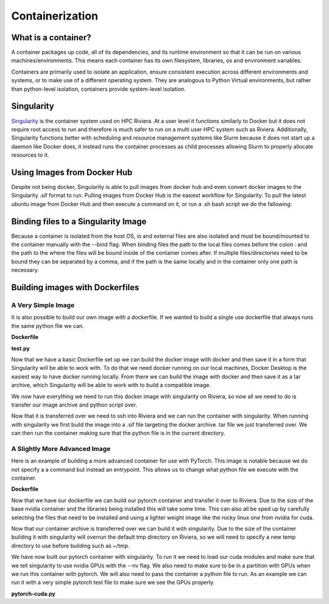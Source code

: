 Containerization
=================

What is a container?
--------------------
A container packages up code, all of its dependencies, and its runtime environment so that it can be run on various machines/environments. This means each container has its own filesystem, libraries, os and environment variables. 

Containers are primarily used to isolate an application, ensure consistent execution across different environments and systems, or to make use of a different operating system. They are analogous to Python Virtual environments, but rather than python-level isolation, containers provide system-level isolation.

Singularity
-----------
`Singularity <https://docs.sylabs.io/guides/3.5/user-guide/introduction.html>`_ is the container system used on HPC Riviera. At a user level it functions similarly to Docker but it does not require root access to run and therefore is much safer to run on a multi user HPC system such as Riviera. Additionally, Singularity functions better with scheduling and resource management systems like Slurm because it does not start up a daemon like Docker does, it instead runs the container processes as child processes allowing Slurm to properly allocate resources to it.

Using Images from Docker Hub
----------------------------
Despite not being docker, Singularity is able to pull images from docker hub and even convert docker images to the Singularity .sif format to run. Pulling images from Docker Hub is the easiest workflow for Singularity. To pull the latest ubuntu image from Docker Hub and then execute a command on it, or run a .sh bash script we do the fallowing: 

.. code-block::bash

    [username@login001]$ module load slurm
    [username@login001]$ module load singularity
    [username@login001]$ srun --pty bash
    bash-4.4$ singularity pull docker://ubuntu
    bash-4.4$ singularity exec ubuntu_latest.sif <command>
    bash-4.4$ exit

Binding files to a Singularity Image
------------------------------------
Because a container is isolated from the host OS, io and external files are also isolated and must be bound/mounted to the container manually with the --bind flag. When binding files the path to the local files comes before the colon : and the path to the where the files will be bound inside of the container comes after. If multiple files/directories need to be bound they can be separated by a comma, and if the path is the same locally and in the container only one path is necessary.

.. code-block::bash

    bash-4.4$ singularity exec --bind <local_path>:<target_path> my_container.sif <command>

Building images with Dockerfiles
--------------------------------

A Very Simple Image
^^^^^^^^^^^^^^^^^^^
It is also possible to build our own image with a dockerfile. If we wanted to build a single use dockerfile that always runs the same python file we can.

**Dockerfile**

.. code-block::dockerfile

    # A base image to build off of, in this case Ubuntu
    FROM ubuntu:latest

    # Sets the working directory inside of the container
    WORKDIR /usr/src/app

    # Copies application files from host to container
    COPY . .

    # Installs dependencies in the container
    RUN apt-get update && apt-get install -y \
        python3 \
        python3-pip

    # Set the default command to execute when the container starts
    CMD ["python3", "test.py"]

**test.py**

.. code-block::python

    def main():
        print("Hello, Docker!")

    if __name__ == "__main__":
        main()

Now that we have a basic Dockerfile set up we can build the docker image with docker and then save it in a form that Singularity will be able to work with. To do that we need docker running on our local machines, Docker Desktop is the easiest way to have docker running locally. From there we can build the image with docker and then save it as a tar archive, which Singularity will be able to work with to build a compatible image.

.. code-block::bash

    $ cd BasicImage/
    $ docker build -t basicimage .
    $ docker save basicimage -o basicimage.tar

We now have everything we need to run this docker image with singularity on Riviera, so now all we need to do is transfer our image archive and python script over.

.. code-block::bash

    $ scp basicimage.tar test.py username@riviera.colostate.edu:~/your_directory

Now that it is transferred over we need to ssh into Riviera and we can run the container with singularity. When running with singularity we first build the image into a .sif file targeting the docker archive .tar file we just transferred over. We can then run the container making sure that the python file is in the current directory.

.. code-block::bash

    [username@login001]$ cd your_directory/
    [username@login001]$ module load slurm
    [username@login001]$ module load singularity
    [username@login001]$ srun --pty bash
    bash-4.4$ singularity build basicimage.sif docker-archive://basicimage.tar
    bash-4.4$ singularity run basicimage.sif
    Hello, Docker!
    bash-4.4$ exit

A Slightly More Advanced Image
^^^^^^^^^^^^^^^^^^^^^^^^^^^^^^
Here is an example of building a more advanced container for use with PyTorch. This image is notable because we do not specify a a command but instead an entrypoint. This allows us to change what python file we execute with the container.

**Dockerfile**

.. code-block::dockerfile   

    FROM nvidia/cuda:12.2.2-devel-ubuntu22.04

    # Prevents interactive prompts
    ENV DEBIAN_FRONTEND=noninteractive
    # Install system dependencies
    RUN apt-get update && \
        apt-get install -y \
            git \
            python3-pip \
            python3-dev \
            python3-opencv \
            libglib2.0-0

    COPY . .

    RUN python3 -m pip install -r requirements.txt
    RUN python3 -m pip install --upgrade pip
    RUN pip3 install torch torchvision torchaudio -f https://download.pytorch.org/whl/cu118/torch_stable.html

    # Set the working directory
    WORKDIR /app

    # Set the entrypoint
    ENTRYPOINT [ "python3" ]

Now that we have our dockerfile we can build our pytorch container and transfer it over to Riviera. Due to the size of the base nvidia container and the libraries being installed this will take some time. This can also all be sped up by carefully selecting the files that need to be installed and using a lighter weight image like the rocky linux one from nvidia for cuda.

.. code-block::bash

    $ cd PyTorch/
    $ docker build -t pytorchimage .
    $ docker save pytorchimage -o pytorchimage.tar
    $ scp pytorchimage.tar your_username@riviera.colostate.edu:~/your_directory

Now that our container archive is transferred over we can build it with singularity. Due to the size of the container building it with singularity will overrun the default tmp directory on Riviera, so we will need to specify a new temp directory to use before building such as ~/tmp.

.. code-block::bash

    [username@login001]$ mkdir temp_directory
    [username@login001]$ export TMPDIR=~/temp_directory
    [username@login001]$ cd your_directory/
    [username@login001]$ module load slurm
    [username@login001]$ module load singularity
    [username@login001]$ srun --pty bash
    bash-4.4$ singularity build pytorchimage.sif docker-archive://pytorchimage.tar
    bash-4.4$ exit

We have now built our pytorch container with singularity. To run it we need to load our cuda modules and make sure that we tell singularity to use nvidia GPUs with the --nv flag. We also need to make sure to be in a partition with GPUs when we run this container with pytorch. We will also need to pass the container a python file to run. As an example we can run it with a very simple pytorch test file to make sure we see the GPUs properly.

**pytorch-cuda.py**

.. code-block::python

    import torch
    import torch.nn as nn

    model = nn.Linear(10, 1)
    input_data = torch.rand(100, 10)

    device = torch.device(torch.accelerator.current_accelerator())
    model.to(device)
    input_data = input_data.to(device)

    output = model(input_data)
    print(f"Output tensor device: {output.device}")

.. code-block::bash

    [username@login001]$ module load cuda12.2/blas
    [username@login001]$ module load cuda12.2/fft
    [username@login001]$ module load cuda12.2/toolkit
    [username@login001]$ srun --pty --partition=short-gpu bash
    bash-4.4$ singularity run --nv pytorchimage.sif pytorch-cuda.py
    Output tensor device: cuda:0
    bash-4.4$ exit
